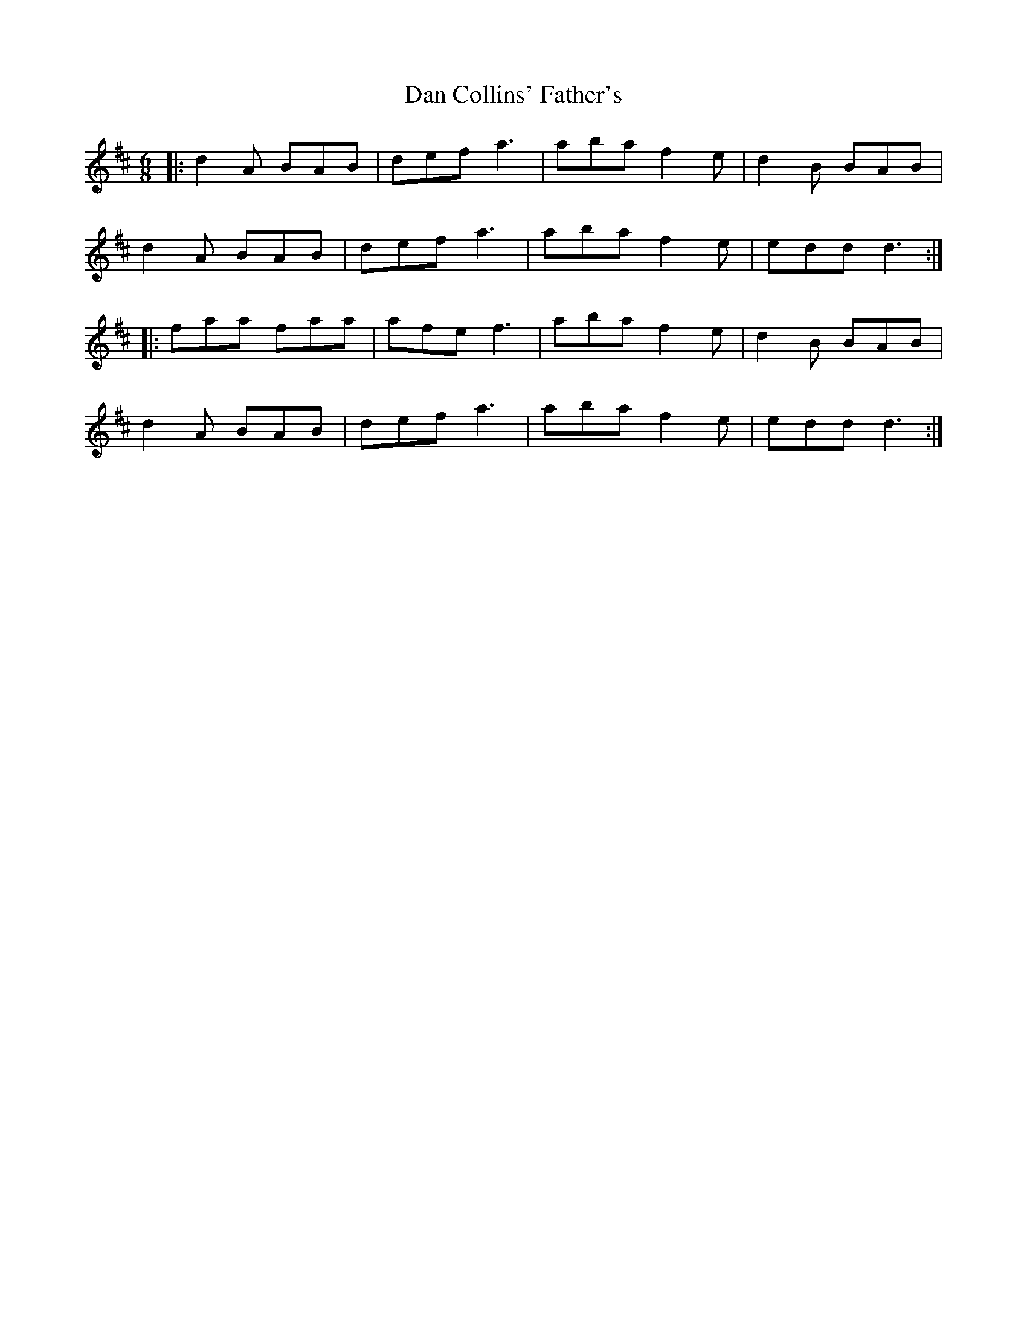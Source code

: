 X: 9222
T: Dan Collins' Father's
R: jig
M: 6/8
K: Dmajor
|:d2A BAB|def a3|aba f2e|d2B BAB|
d2A BAB|def a3|aba f2e|edd d3:|
|:faa faa|afe f3|aba f2e|d2B BAB|
d2A BAB|def a3|aba f2e|edd d3:|

